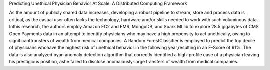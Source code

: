 Predicting Unethical Physician Behavior At Scale: A Distributed Computing Framework

As the amount of publicly shared data increases,
developing a robust pipeline to stream, store and process data is critical, as the casual user often lacks the technology, hardware 
and/or skills needed to work with such voluminous data. Inthis research, the authors employ Amazon EC2 and EMR, MongoDB, 
and Spark MLlib to explore 28.5 gigabytes of CMS Open Payments data in an attempt to identify physicians who may have a high propensity 
to act unethically, owing to significanttransfers of wealth from medical companies. 
A Random ForestClassifier is employed to predict the top decile of physicians whohave the highest risk 
of unethical behavior in the following year,resulting in an F-Score of 91%. 
The data is also analyzed byan anomaly detection algorithm that correctly identified a high-profile case 
of a physician leaving his prestigious position, ashe failed to disclose anomalously-large transfers of wealth from medical companies.